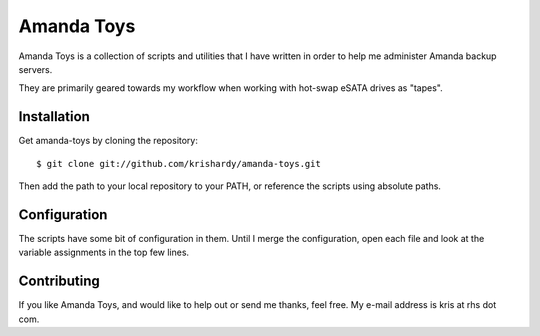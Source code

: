 Amanda Toys
===========

Amanda Toys is a collection of scripts and utilities that I have written in order to help me administer Amanda backup servers.

They are primarily geared towards my workflow when working with hot-swap eSATA drives as "tapes".


Installation
------------

Get amanda-toys by cloning the repository: ::

    $ git clone git://github.com/krishardy/amanda-toys.git

Then add the path to your local repository to your PATH, or reference the scripts using absolute paths.


Configuration
-------------

The scripts have some bit of configuration in them.  Until I merge the configuration, open each file and look at the variable assignments in the top few lines.


Contributing
------------

If you like Amanda Toys, and would like to help out or send me thanks, feel free.  My e-mail address is kris at rhs dot com.

